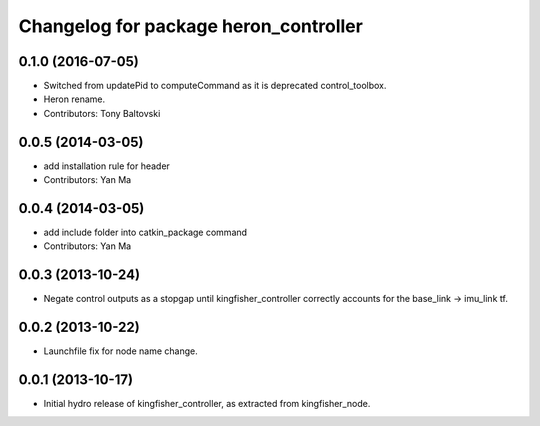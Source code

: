 ^^^^^^^^^^^^^^^^^^^^^^^^^^^^^^^^^^^^^^^^^^^
Changelog for package heron_controller
^^^^^^^^^^^^^^^^^^^^^^^^^^^^^^^^^^^^^^^^^^^

0.1.0 (2016-07-05)
------------------
* Switched from updatePid to computeCommand as it is deprecated control_toolbox.
* Heron rename.
* Contributors: Tony Baltovski

0.0.5 (2014-03-05)
------------------
* add installation rule for header
* Contributors: Yan Ma

0.0.4 (2014-03-05)
------------------
* add include folder into catkin_package command
* Contributors: Yan Ma

0.0.3 (2013-10-24)
------------------
* Negate control outputs as a stopgap until kingfisher_controller correctly accounts for the base_link -> imu_link tf.

0.0.2 (2013-10-22)
------------------
* Launchfile fix for node name change.

0.0.1 (2013-10-17)
------------------
* Initial hydro release of kingfisher_controller, as extracted from kingfisher_node.
